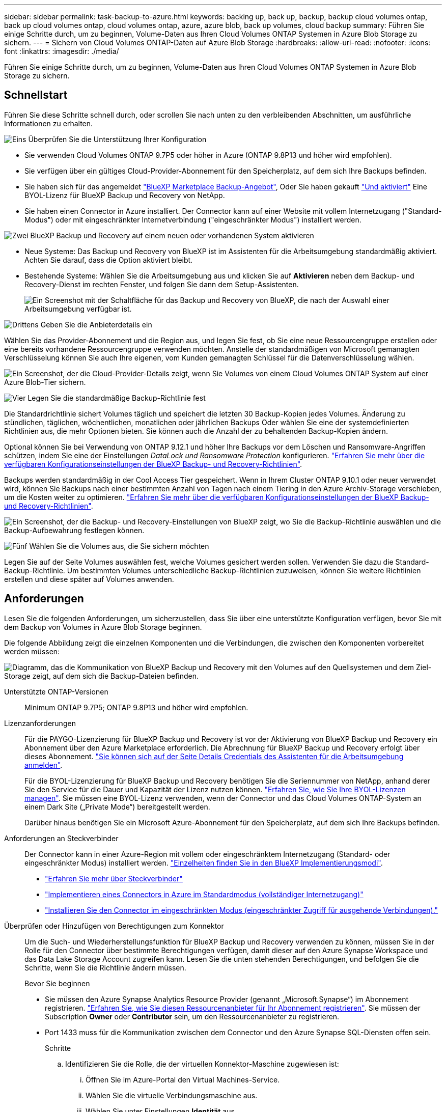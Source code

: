 ---
sidebar: sidebar 
permalink: task-backup-to-azure.html 
keywords: backing up, back up, backup, backup cloud volumes ontap, back up cloud volumes ontap, cloud volumes ontap, azure, azure blob, back up volumes, cloud backup 
summary: Führen Sie einige Schritte durch, um zu beginnen, Volume-Daten aus Ihren Cloud Volumes ONTAP Systemen in Azure Blob Storage zu sichern. 
---
= Sichern von Cloud Volumes ONTAP-Daten auf Azure Blob Storage
:hardbreaks:
:allow-uri-read: 
:nofooter: 
:icons: font
:linkattrs: 
:imagesdir: ./media/


[role="lead"]
Führen Sie einige Schritte durch, um zu beginnen, Volume-Daten aus Ihren Cloud Volumes ONTAP Systemen in Azure Blob Storage zu sichern.



== Schnellstart

Führen Sie diese Schritte schnell durch, oder scrollen Sie nach unten zu den verbleibenden Abschnitten, um ausführliche Informationen zu erhalten.

.image:https://raw.githubusercontent.com/NetAppDocs/common/main/media/number-1.png["Eins"] Überprüfen Sie die Unterstützung Ihrer Konfiguration
[role="quick-margin-list"]
* Sie verwenden Cloud Volumes ONTAP 9.7P5 oder höher in Azure (ONTAP 9.8P13 und höher wird empfohlen).
* Sie verfügen über ein gültiges Cloud-Provider-Abonnement für den Speicherplatz, auf dem sich Ihre Backups befinden.
* Sie haben sich für das angemeldet https://azuremarketplace.microsoft.com/en-us/marketplace/apps/netapp.cloud-manager?tab=Overview["BlueXP Marketplace Backup-Angebot"^], Oder Sie haben gekauft link:task-licensing-cloud-backup.html#use-a-bluexp-backup-and-recovery-byol-license["Und aktiviert"^] Eine BYOL-Lizenz für BlueXP Backup und Recovery von NetApp.
* Sie haben einen Connector in Azure installiert. Der Connector kann auf einer Website mit vollem Internetzugang ("Standard-Modus") oder mit eingeschränkter Internetverbindung ("eingeschränkter Modus") installiert werden.


.image:https://raw.githubusercontent.com/NetAppDocs/common/main/media/number-2.png["Zwei"] BlueXP Backup und Recovery auf einem neuen oder vorhandenen System aktivieren
[role="quick-margin-list"]
* Neue Systeme: Das Backup und Recovery von BlueXP ist im Assistenten für die Arbeitsumgebung standardmäßig aktiviert. Achten Sie darauf, dass die Option aktiviert bleibt.
* Bestehende Systeme: Wählen Sie die Arbeitsumgebung aus und klicken Sie auf *Aktivieren* neben dem Backup- und Recovery-Dienst im rechten Fenster, und folgen Sie dann dem Setup-Assistenten.
+
image:screenshot_backup_cvo_enable.png["Ein Screenshot mit der Schaltfläche für das Backup und Recovery von BlueXP, die nach der Auswahl einer Arbeitsumgebung verfügbar ist."]



.image:https://raw.githubusercontent.com/NetAppDocs/common/main/media/number-3.png["Drittens"] Geben Sie die Anbieterdetails ein
[role="quick-margin-para"]
Wählen Sie das Provider-Abonnement und die Region aus, und legen Sie fest, ob Sie eine neue Ressourcengruppe erstellen oder eine bereits vorhandene Ressourcengruppe verwenden möchten. Anstelle der standardmäßigen von Microsoft gemanagten Verschlüsselung können Sie auch Ihre eigenen, vom Kunden gemanagten Schlüssel für die Datenverschlüsselung wählen.

[role="quick-margin-para"]
image:screenshot_backup_provider_settings_azure.png["Ein Screenshot, der die Cloud-Provider-Details zeigt, wenn Sie Volumes von einem Cloud Volumes ONTAP System auf einer Azure Blob-Tier sichern."]

.image:https://raw.githubusercontent.com/NetAppDocs/common/main/media/number-4.png["Vier"] Legen Sie die standardmäßige Backup-Richtlinie fest
[role="quick-margin-para"]
Die Standardrichtlinie sichert Volumes täglich und speichert die letzten 30 Backup-Kopien jedes Volumes. Änderung zu stündlichen, täglichen, wöchentlichen, monatlichen oder jährlichen Backups Oder wählen Sie eine der systemdefinierten Richtlinien aus, die mehr Optionen bieten. Sie können auch die Anzahl der zu behaltenden Backup-Kopien ändern.

[role="quick-margin-para"]
Optional können Sie bei Verwendung von ONTAP 9.12.1 und höher Ihre Backups vor dem Löschen und Ransomware-Angriffen schützen, indem Sie eine der Einstellungen _DataLock und Ransomware Protection_ konfigurieren. link:concept-cloud-backup-policies.html["Erfahren Sie mehr über die verfügbaren Konfigurationseinstellungen der BlueXP Backup- und Recovery-Richtlinien"^].

[role="quick-margin-para"]
Backups werden standardmäßig in der Cool Access Tier gespeichert. Wenn in Ihrem Cluster ONTAP 9.10.1 oder neuer verwendet wird, können Sie Backups nach einer bestimmten Anzahl von Tagen nach einem Tiering in den Azure Archiv-Storage verschieben, um die Kosten weiter zu optimieren. link:concept-cloud-backup-policies.html["Erfahren Sie mehr über die verfügbaren Konfigurationseinstellungen der BlueXP Backup- und Recovery-Richtlinien"^].

[role="quick-margin-para"]
image:screenshot_backup_policy_azure.png["Ein Screenshot, der die Backup- und Recovery-Einstellungen von BlueXP zeigt, wo Sie die Backup-Richtlinie auswählen und die Backup-Aufbewahrung festlegen können."]

.image:https://raw.githubusercontent.com/NetAppDocs/common/main/media/number-5.png["Fünf"] Wählen Sie die Volumes aus, die Sie sichern möchten
[role="quick-margin-para"]
Legen Sie auf der Seite Volumes auswählen fest, welche Volumes gesichert werden sollen. Verwenden Sie dazu die Standard-Backup-Richtlinie. Um bestimmten Volumes unterschiedliche Backup-Richtlinien zuzuweisen, können Sie weitere Richtlinien erstellen und diese später auf Volumes anwenden.



== Anforderungen

Lesen Sie die folgenden Anforderungen, um sicherzustellen, dass Sie über eine unterstützte Konfiguration verfügen, bevor Sie mit dem Backup von Volumes in Azure Blob Storage beginnen.

Die folgende Abbildung zeigt die einzelnen Komponenten und die Verbindungen, die zwischen den Komponenten vorbereitet werden müssen:

image:diagram_cloud_backup_cvo_azure.png["Diagramm, das die Kommunikation von BlueXP Backup und Recovery mit den Volumes auf den Quellsystemen und dem Ziel-Storage zeigt, auf dem sich die Backup-Dateien befinden."]

Unterstützte ONTAP-Versionen:: Minimum ONTAP 9.7P5; ONTAP 9.8P13 und höher wird empfohlen.
Lizenzanforderungen:: Für die PAYGO-Lizenzierung für BlueXP Backup und Recovery ist vor der Aktivierung von BlueXP Backup und Recovery ein Abonnement über den Azure Marketplace erforderlich. Die Abrechnung für BlueXP Backup und Recovery erfolgt über dieses Abonnement. https://docs.netapp.com/us-en/bluexp-cloud-volumes-ontap/task-deploying-otc-azure.html["Sie können sich auf der Seite Details  Credentials des Assistenten für die Arbeitsumgebung anmelden"^].
+
--
Für die BYOL-Lizenzierung für BlueXP Backup und Recovery benötigen Sie die Seriennummer von NetApp, anhand derer Sie den Service für die Dauer und Kapazität der Lizenz nutzen können. link:task-licensing-cloud-backup.html#use-a-bluexp-backup-and-recovery-byol-license["Erfahren Sie, wie Sie Ihre BYOL-Lizenzen managen"]. Sie müssen eine BYOL-Lizenz verwenden, wenn der Connector und das Cloud Volumes ONTAP-System an einem Dark Site („Private Mode“) bereitgestellt werden.

Darüber hinaus benötigen Sie ein Microsoft Azure-Abonnement für den Speicherplatz, auf dem sich Ihre Backups befinden.

--
Anforderungen an Steckverbinder:: Der Connector kann in einer Azure-Region mit vollem oder eingeschränktem Internetzugang (Standard- oder eingeschränkter Modus) installiert werden. https://docs.netapp.com/us-en/bluexp-setup-admin/concept-modes.html["Einzelheiten finden Sie in den BlueXP Implementierungsmodi"^].
+
--
* https://docs.netapp.com/us-en/bluexp-setup-admin/concept-connectors.html["Erfahren Sie mehr über Steckverbinder"^]
* https://docs.netapp.com/us-en/bluexp-setup-admin/task-quick-start-connector-azure.html["Implementieren eines Connectors in Azure im Standardmodus (vollständiger Internetzugang)"^]
* https://docs.netapp.com/us-en/bluexp-setup-admin/task-quick-start-restricted-mode.html["Installieren Sie den Connector im eingeschränkten Modus (eingeschränkter Zugriff für ausgehende Verbindungen)."^]


--


Überprüfen oder Hinzufügen von Berechtigungen zum Konnektor:: Um die Such- und Wiederherstellungsfunktion für BlueXP Backup und Recovery verwenden zu können, müssen Sie in der Rolle für den Connector über bestimmte Berechtigungen verfügen, damit dieser auf den Azure Synapse Workspace und das Data Lake Storage Account zugreifen kann. Lesen Sie die unten stehenden Berechtigungen, und befolgen Sie die Schritte, wenn Sie die Richtlinie ändern müssen.
+
--
.Bevor Sie beginnen
* Sie müssen den Azure Synapse Analytics Resource Provider (genannt „Microsoft.Synapse“) im Abonnement registrieren. https://docs.microsoft.com/en-us/azure/azure-resource-manager/management/resource-providers-and-types#register-resource-provider["Erfahren Sie, wie Sie diesen Ressourcenanbieter für Ihr Abonnement registrieren"^]. Sie müssen der Subscription *Owner* oder *Contributor* sein, um den Ressourcenanbieter zu registrieren.
* Port 1433 muss für die Kommunikation zwischen dem Connector und den Azure Synapse SQL-Diensten offen sein.
+
.Schritte
.. Identifizieren Sie die Rolle, die der virtuellen Konnektor-Maschine zugewiesen ist:
+
... Öffnen Sie im Azure-Portal den Virtual Machines-Service.
... Wählen Sie die virtuelle Verbindungsmaschine aus.
... Wählen Sie unter Einstellungen *Identität* aus.
... Klicken Sie auf *Azure Rollenzuweisungen*.
... Notieren Sie sich die benutzerdefinierte Rolle, die der virtuellen Connector-Maschine zugewiesen ist.


.. Aktualisieren der benutzerdefinierten Rolle:
+
... Öffnen Sie im Azure-Portal Ihr Azure-Abonnement.
... Klicken Sie auf *Zugriffskontrolle (IAM) > Rollen*.
... Klicken Sie auf die Ellipsen (...) für die benutzerdefinierte Rolle und dann auf *Bearbeiten*.
... Klicken Sie auf JSON und fügen Sie die folgenden Berechtigungen hinzu:
+
[source, json]
----
"Microsoft.Compute/virtualMachines/read",
"Microsoft.Compute/virtualMachines/start/action",
"Microsoft.Compute/virtualMachines/deallocate/action",
"Microsoft.Storage/storageAccounts/listkeys/action",
"Microsoft.Storage/storageAccounts/read",
"Microsoft.Storage/storageAccounts/write",
"Microsoft.Storage/storageAccounts/blobServices/containers/read",
"Microsoft.Storage/storageAccounts/listAccountSas/action",
"Microsoft.KeyVault/vaults/read",
"Microsoft.KeyVault/vaults/accessPolicies/write",
"Microsoft.Network/networkInterfaces/read",
"Microsoft.Resources/subscriptions/locations/read",
"Microsoft.Network/virtualNetworks/read",
"Microsoft.Network/virtualNetworks/subnets/read",
"Microsoft.Resources/subscriptions/resourceGroups/read",
"Microsoft.Resources/subscriptions/resourcegroups/resources/read",
"Microsoft.Resources/subscriptions/resourceGroups/write",
"Microsoft.Authorization/locks/*",
"Microsoft.Network/privateEndpoints/write",
"Microsoft.Network/privateEndpoints/read",
"Microsoft.Network/privateDnsZones/virtualNetworkLinks/write",
"Microsoft.Network/virtualNetworks/join/action",
"Microsoft.Network/privateDnsZones/A/write",
"Microsoft.Network/privateDnsZones/read",
"Microsoft.Network/privateDnsZones/virtualNetworkLinks/read",
"Microsoft.Compute/virtualMachines/extensions/delete",
"Microsoft.Compute/virtualMachines/delete",
"Microsoft.Network/networkInterfaces/delete",
"Microsoft.Network/networkSecurityGroups/delete",
"Microsoft.Resources/deployments/delete",
"Microsoft.ManagedIdentity/userAssignedIdentities/assign/action",
"Microsoft.Synapse/workspaces/write",
"Microsoft.Synapse/workspaces/read",
"Microsoft.Synapse/workspaces/delete",
"Microsoft.Synapse/register/action",
"Microsoft.Synapse/checkNameAvailability/action",
"Microsoft.Synapse/workspaces/operationStatuses/read",
"Microsoft.Synapse/workspaces/firewallRules/read",
"Microsoft.Synapse/workspaces/replaceAllIpFirewallRules/action",
"Microsoft.Synapse/workspaces/operationResults/read",
"Microsoft.Synapse/workspaces/privateEndpointConnectionsApproval/action"
----
+
https://docs.netapp.com/us-en/bluexp-setup-admin/reference-permissions-azure.html["Zeigen Sie das vollständige JSON-Format für die Richtlinie an"^]

... Klicken Sie auf *Review + Update* und dann auf *Update*.






--
Unterstützte Azure Regionen:: BlueXP Backup und Recovery wird in allen Azure Regionen unterstützt https://cloud.netapp.com/cloud-volumes-global-regions["Wobei Cloud Volumes ONTAP unterstützt wird"^]; Einschließlich Azure Government Regionen.
+
--
BlueXP Backup und Recovery stellt den Blob-Container standardmäßig mit lokaler Redundanz (LRS) zur Kostenoptimierung bereit. Sie können diese Einstellung auf Zonenredundanz (ZRS) ändern, nachdem BlueXP Backup und Recovery aktiviert wurde, wenn Sie sicherstellen möchten, dass Ihre Daten zwischen verschiedenen Zonen repliziert werden. Siehe Microsoft-Anweisungen für https://learn.microsoft.com/en-us/azure/storage/common/redundancy-migration?tabs=portal["Ändern der Replizierung Ihres Storage-Kontos"^].

--
Erforderliche Einrichtung zum Erstellen von Backups in einem anderen Azure Abonnement:: Standardmäßig werden Backups mit demselben Abonnement erstellt wie das für Ihr Cloud Volumes ONTAP-System verwendete. Wenn Sie ein anderes Azure Abonnement für Ihre Backups verwenden möchten, müssen Sie dies tun link:reference-backup-multi-account-azure.html["Melden Sie sich beim Azure-Portal an und verlinken Sie die beiden Abonnements"].
Erforderliche Informationen zur Nutzung von vom Kunden gemanagten Schlüsseln für die Datenverschlüsselung:: Sie können im Aktivierungsassistenten Ihre eigenen, vom Kunden gemanagten Schlüssel für die Datenverschlüsselung verwenden, anstatt die von Microsoft verwalteten Standardschlüssel zu verwenden. In diesem Fall müssen Sie über das Azure-Abonnement, den Namen von Key Vault und den Schlüssel verfügen. https://docs.microsoft.com/en-us/azure/storage/common/customer-managed-keys-overview["Sehen Sie, wie Sie Ihre eigenen Schlüssel verwenden"^].




== Aktivieren von BlueXP Backup und Recovery auf einem neuen System

BlueXP Backup und Recovery sind standardmäßig im Assistenten für die Arbeitsumgebung aktiviert. Achten Sie darauf, dass die Option aktiviert bleibt.

Siehe https://docs.netapp.com/us-en/bluexp-cloud-volumes-ontap/task-deploying-otc-azure.html["Starten von Cloud Volumes ONTAP in Azure"^] Anforderungen und Details für die Erstellung Ihres Cloud Volumes ONTAP Systems.


NOTE: Wenn Sie den Namen der Ressourcengruppe auswählen möchten, deaktivieren Sie bei der Bereitstellung von Cloud Volumes ONTAP BlueXP Backup und Recovery. Befolgen Sie die Schritte für <<enabling-bluexp-backup-and-recovery-on-an-existing-system,Aktivieren von BlueXP Backup und Recovery auf einem vorhandenen System>> Um das Backup und Recovery von BlueXP zu aktivieren und die Ressourcengruppe auszuwählen.

.Schritte
. Klicken Sie auf *Cloud Volumes ONTAP erstellen*.
. Wählen Sie Microsoft Azure als Cloud-Provider und wählen Sie anschließend einen einzelnen Node oder ein HA-System.
. Geben Sie auf der Seite Azure Credentials definieren den Namen, die Client-ID, den Clientschlüssel und die Verzeichnis-ID ein, und klicken Sie auf *Weiter*.
. Füllen Sie die Seite „Details & Zugangsdaten“ aus und stellen Sie sicher, dass ein Azure Marketplace-Abonnement besteht, und klicken Sie auf *Weiter*.
. Lassen Sie auf der Seite Dienste den Dienst aktiviert, und klicken Sie auf *Weiter*.
+
image:screenshot_backup_to_gcp.png["Zeigt die BlueXP Backup- und Recovery-Option im Assistenten für die Arbeitsumgebung."]

. Führen Sie die Seiten im Assistenten aus, um das System bereitzustellen.


.Ergebnis
BlueXP Backup und Recovery wird auf dem System aktiviert und sichert Volumes täglich und behält die letzten 30 Backup-Kopien bei.



== Aktivieren von BlueXP Backup und Recovery auf einem vorhandenen System

BlueXP Backup und Recovery sind jederzeit möglich – direkt aus der Arbeitsumgebung.

.Schritte
. Wählen Sie die Arbeitsumgebung aus und klicken Sie auf *Aktivieren* neben dem Backup- und Recovery-Dienst im rechten Fenster.
+
Wenn das Azure Blob Ziel für Ihre Backups als Arbeitsumgebung auf dem Canvas existiert, können Sie das Cluster auf die Azure Blob Arbeitsumgebung ziehen, um den Setup-Assistenten zu starten.

+
image:screenshot_backup_cvo_enable.png["Ein Screenshot mit der Schaltfläche für das Backup und Recovery von BlueXP, die nach der Auswahl einer Arbeitsumgebung verfügbar ist."]

. Wählen Sie die Provider-Details aus und klicken Sie auf *Weiter*.
+
.. Das Azure-Abonnement zum Speichern der Backups. Dabei kann es sich um ein anderes Abonnement als um das Cloud Volumes ONTAP-System handelt.
+
Wenn Sie ein anderes Azure Abonnement für Ihre Backups verwenden möchten, müssen Sie dies tun link:reference-backup-multi-account-azure.html["Melden Sie sich beim Azure-Portal an und verlinken Sie die beiden Abonnements"].

.. Der Bereich, in dem die Backups gespeichert werden. Dies kann eine andere Region sein als der Speicherort des Cloud Volumes ONTAP Systems.
.. Die Ressourcengruppe, die den Blob-Container verwaltet: Sie können eine neue Ressourcengruppe erstellen oder eine vorhandene Ressourcengruppe auswählen.
.. Unabhängig davon, ob Sie den von Microsoft gemanagten Standardschlüssel verwenden oder Ihren eigenen, vom Kunden gemanagten Schlüssel zum Management der Verschlüsselung Ihrer Daten wählen möchten. (https://docs.microsoft.com/en-us/azure/storage/common/customer-managed-keys-overview["Sehen Sie, wie Sie Ihre eigenen Schlüssel verwenden"]).
+
image:screenshot_backup_provider_settings_azure.png["Ein Screenshot, der die Cloud-Provider-Details zeigt, wenn Sie Volumes von einem Cloud Volumes ONTAP System auf einer Azure Blob-Tier sichern."]



. Geben Sie die Backup Policy Details ein, die für Ihre Standard Policy verwendet werden, und klicken Sie auf *Weiter*. Sie können eine vorhandene Richtlinie auswählen oder eine neue Richtlinie erstellen, indem Sie in den einzelnen Abschnitten Ihre Auswahl eingeben:
+
.. Geben Sie den Namen für die Standardrichtlinie ein. Sie müssen den Namen nicht ändern.
.. Legen Sie den Backup-Zeitplan fest und wählen Sie die Anzahl der zu behaltenden Backups aus. link:concept-ontap-backup-to-cloud.html#customizable-backup-schedule-and-retention-settings["Die Liste der vorhandenen Richtlinien, die Sie auswählen können, wird angezeigt"^].
.. Optional können Sie bei Verwendung von ONTAP 9.12.1 und höher Ihre Backups vor dem Löschen und Ransomware-Angriffen schützen, indem Sie eine der Einstellungen _DataLock und Ransomware Protection_ konfigurieren. _DataLock_ schützt Ihre Backup-Dateien vor Modified oder Deleted, und _Ransomware Protection_ scannt Ihre Backup-Dateien, um nach Anzeichen für einen Ransomware-Angriff in Ihren Backup-Dateien zu suchen. link:concept-cloud-backup-policies.html#datalock-and-ransomware-protection["Erfahren Sie mehr über die verfügbaren DataLock-Einstellungen"^].
.. Bei Verwendung von ONTAP 9.10.1 und neuer können Backups nach einer bestimmten Anzahl von Tagen auf den Azure Archiv-Storage verschoben werden, um die Kosten weiter zu optimieren. Diese Funktion ist nicht verfügbar, wenn sie in dunklen Sites bereitgestellt wird. link:reference-azure-backup-tiers.html["Erfahren Sie mehr über die Verwendung von Archivierungs-Tiers"].
+
image:screenshot_backup_policy_azure.png["Ein Screenshot, der die Backup- und Recovery-Einstellungen von BlueXP zeigt, in denen Sie Ihre Planung und die Backup-Aufbewahrung festlegen können."]



. Wählen Sie auf der Seite Volumes auswählen die Volumes aus, für die ein Backup mit der definierten Backup-Richtlinie gesichert werden soll. Falls Sie bestimmten Volumes unterschiedliche Backup-Richtlinien zuweisen möchten, können Sie später zusätzliche Richtlinien erstellen und auf diese Volumes anwenden.
+
** Um alle bestehenden Volumes und Volumes zu sichern, die in der Zukunft hinzugefügt wurden, markieren Sie das Kontrollkästchen „Alle bestehenden und zukünftigen Volumen sichern...“. Wir empfehlen diese Option, damit alle Ihre Volumes gesichert werden und Sie nie vergessen müssen, Backups für neue Volumes zu aktivieren.
** Um nur vorhandene Volumes zu sichern, aktivieren Sie das Kontrollkästchen in der Titelzeile (image:button_backup_all_volumes.png[""]).
** Um einzelne Volumes zu sichern, aktivieren Sie das Kontrollkästchen für jedes Volume (image:button_backup_1_volume.png[""]).
+
image:screenshot_backup_select_volumes.png["Ein Screenshot, wie die Volumes ausgewählt werden, die gesichert werden."]

** Wenn es lokale Snapshot-Kopien für Lese-/Schreib-Volumes in dieser Arbeitsumgebung gibt, die dem Backup-Schedule-Label entsprechen, das Sie gerade für diese Arbeitsumgebung ausgewählt haben (z. B. täglich, wöchentlich usw.), wird eine zusätzliche Eingabeaufforderung angezeigt: „Export vorhandener Snapshot Kopien in Objekt-Storage als Backup-Kopien“. Aktivieren Sie dieses Kontrollkästchen, wenn alle historischen Snapshots als Backup-Dateien in Objekt-Storage kopiert werden sollen, um sicherzustellen, dass die umfassendste Sicherung für Ihre Volumes gewährleistet ist.


. Klicken Sie auf *Backup aktivieren* und BlueXP Backup und Recovery beginnt mit der Erstellung der ersten Backups jedes ausgewählten Volumes.


.Ergebnis
In der von Ihnen eingegebenen Ressourcengruppe wird automatisch ein Blob-Storage-Container erstellt und die Backup-Dateien werden dort gespeichert.

Das Dashboard für Volume Backup wird angezeigt, sodass Sie den Status der Backups überwachen können. Sie können den Status von Backup- und Wiederherstellungsjobs auch mit dem überwachen link:task-monitor-backup-jobs.html["Fenster Job-Überwachung"^].

BlueXP Backup und Recovery stellt den Blob-Container standardmäßig mit lokaler Redundanz (LRS) zur Kostenoptimierung bereit. Sie können diese Einstellung auf Zoneredundanz (ZRS) ändern, wenn Sie sicherstellen möchten, dass Ihre Daten zwischen verschiedenen Zonen repliziert werden. Siehe Microsoft-Anweisungen für https://learn.microsoft.com/en-us/azure/storage/common/redundancy-migration?tabs=portal["Ändern der Replizierung Ihres Storage-Kontos"^].



== Was kommt als Nächstes?

* Das können Sie link:task-manage-backups-ontap.html["Management von Backup Files und Backup-Richtlinien"^]. Dies umfasst das Starten und Stoppen von Backups, das Löschen von Backups, das Hinzufügen und Ändern des Backup-Zeitplans und vieles mehr.
* Das können Sie link:task-manage-backup-settings-ontap.html["Management von Backup-Einstellungen auf Cluster-Ebene"^]. Dies umfasst unter anderem die Änderung der verfügbaren Netzwerkbandbreite für das Hochladen von Backups in den Objekt-Storage, die Änderung der automatischen Backup-Einstellung für zukünftige Volumes.
* Das können Sie auch link:task-restore-backups-ontap.html["Wiederherstellung von Volumes, Ordnern oder einzelnen Dateien aus einer Sicherungsdatei"^] Zu einem Cloud Volumes ONTAP System in Azure oder zu einem ONTAP System vor Ort.

